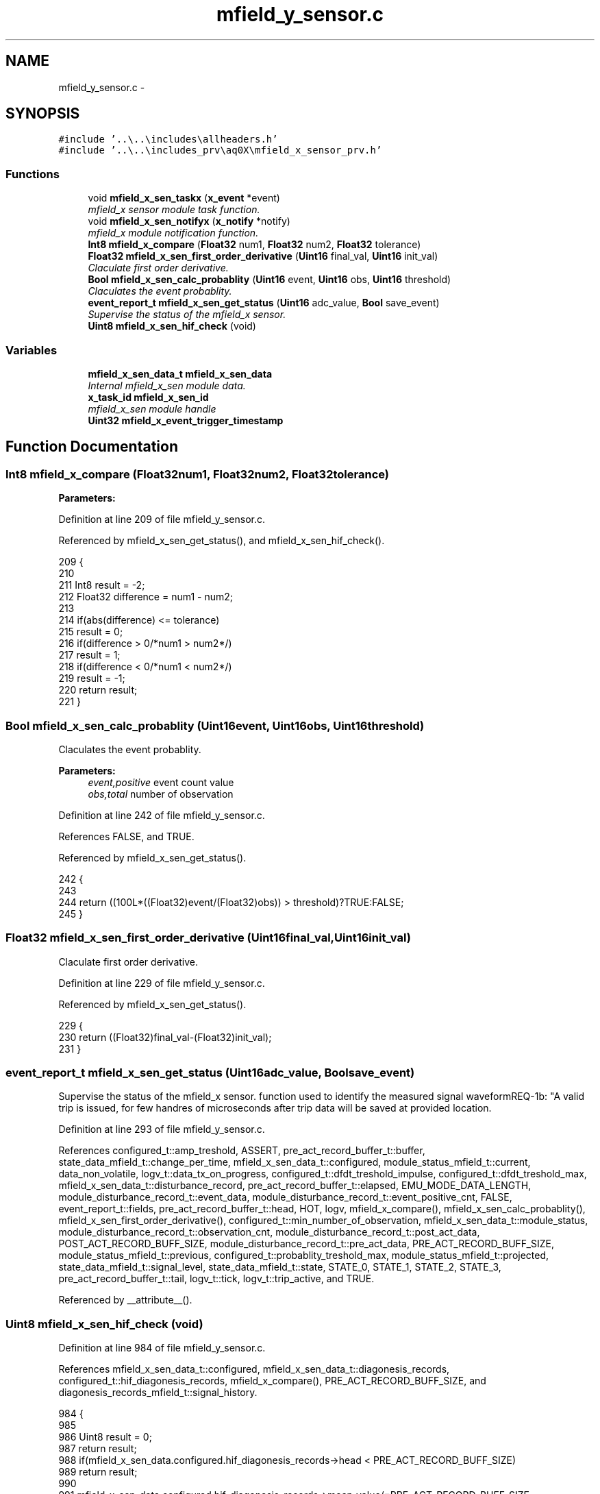 .TH "mfield_y_sensor.c" 3 "Wed Oct 29 2014" "Version V0.0" "AQ0X" \" -*- nroff -*-
.ad l
.nh
.SH NAME
mfield_y_sensor.c \- 
.SH SYNOPSIS
.br
.PP
\fC#include '\&.\&.\\\&.\&.\\includes\\allheaders\&.h'\fP
.br
\fC#include '\&.\&.\\\&.\&.\\includes_prv\\aq0X\\mfield_x_sensor_prv\&.h'\fP
.br

.SS "Functions"

.in +1c
.ti -1c
.RI "void \fBmfield_x_sen_taskx\fP (\fBx_event\fP *event)"
.br
.RI "\fImfield_x sensor module task function\&. \fP"
.ti -1c
.RI "void \fBmfield_x_sen_notifyx\fP (\fBx_notify\fP *notify)"
.br
.RI "\fImfield_x module notification function\&. \fP"
.ti -1c
.RI "\fBInt8\fP \fBmfield_x_compare\fP (\fBFloat32\fP num1, \fBFloat32\fP num2, \fBFloat32\fP tolerance)"
.br
.ti -1c
.RI "\fBFloat32\fP \fBmfield_x_sen_first_order_derivative\fP (\fBUint16\fP final_val, \fBUint16\fP init_val)"
.br
.RI "\fIClaculate first order derivative\&. \fP"
.ti -1c
.RI "\fBBool\fP \fBmfield_x_sen_calc_probablity\fP (\fBUint16\fP event, \fBUint16\fP obs, \fBUint16\fP threshold)"
.br
.RI "\fIClaculates the event probablity\&. \fP"
.ti -1c
.RI "\fBevent_report_t\fP \fBmfield_x_sen_get_status\fP (\fBUint16\fP adc_value, \fBBool\fP save_event)"
.br
.RI "\fISupervise the status of the mfield_x sensor\&. \fP"
.ti -1c
.RI "\fBUint8\fP \fBmfield_x_sen_hif_check\fP (void)"
.br
.in -1c
.SS "Variables"

.in +1c
.ti -1c
.RI "\fBmfield_x_sen_data_t\fP \fBmfield_x_sen_data\fP"
.br
.RI "\fIInternal mfield_x_sen module data\&. \fP"
.ti -1c
.RI "\fBx_task_id\fP \fBmfield_x_sen_id\fP"
.br
.RI "\fImfield_x_sen module handle \fP"
.ti -1c
.RI "\fBUint32\fP \fBmfield_x_event_trigger_timestamp\fP"
.br
.in -1c
.SH "Function Documentation"
.PP 
.SS "\fBInt8\fP mfield_x_compare (\fBFloat32\fPnum1, \fBFloat32\fPnum2, \fBFloat32\fPtolerance)"

.PP
\fBParameters:\fP
.RS 4
\fI\fP 
.RE
.PP

.PP
Definition at line 209 of file mfield_y_sensor\&.c\&.
.PP
Referenced by mfield_x_sen_get_status(), and mfield_x_sen_hif_check()\&.
.PP
.nf
209                                                                      {
210 
211    Int8    result = -2;
212    Float32 difference = num1 - num2;
213 
214    if(abs(difference) <= tolerance)
215     result = 0;
216    if(difference > 0/*num1 > num2*/)
217     result = 1;
218    if(difference < 0/*num1 < num2*/)
219     result = -1;
220    return result;
221 }
.fi
.SS "\fBBool\fP mfield_x_sen_calc_probablity (\fBUint16\fPevent, \fBUint16\fPobs, \fBUint16\fPthreshold)"

.PP
Claculates the event probablity\&. 
.PP
\fBParameters:\fP
.RS 4
\fIevent,positive\fP event count value 
.br
\fIobs,total\fP number of observation 
.RE
.PP

.PP
Definition at line 242 of file mfield_y_sensor\&.c\&.
.PP
References FALSE, and TRUE\&.
.PP
Referenced by mfield_x_sen_get_status()\&.
.PP
.nf
242                                                                            {
243 
244     return ((100L*((Float32)event/(Float32)obs)) > threshold)?TRUE:FALSE;
245 }
.fi
.SS "\fBFloat32\fP mfield_x_sen_first_order_derivative (\fBUint16\fPfinal_val, \fBUint16\fPinit_val)"

.PP
Claculate first order derivative\&. 
.PP
Definition at line 229 of file mfield_y_sensor\&.c\&.
.PP
Referenced by mfield_x_sen_get_status()\&.
.PP
.nf
229                                                                               {
230     return ((Float32)final_val-(Float32)init_val);
231 }
.fi
.SS "\fBevent_report_t\fP mfield_x_sen_get_status (\fBUint16\fPadc_value, \fBBool\fPsave_event)"

.PP
Supervise the status of the mfield_x sensor\&. function used to identify the measured signal waveformREQ-1b: "A valid trip is issued, for few handres of microseconds after trip data will be saved at provided location\&.
.PP
Definition at line 293 of file mfield_y_sensor\&.c\&.
.PP
References configured_t::amp_treshold, ASSERT, pre_act_record_buffer_t::buffer, state_data_mfield_t::change_per_time, mfield_x_sen_data_t::configured, module_status_mfield_t::current, data_non_volatile, logv_t::data_tx_on_progress, configured_t::dfdt_treshold_impulse, configured_t::dfdt_treshold_max, mfield_x_sen_data_t::disturbance_record, pre_act_record_buffer_t::elapsed, EMU_MODE_DATA_LENGTH, module_disturbance_record_t::event_data, module_disturbance_record_t::event_positive_cnt, FALSE, event_report_t::fields, pre_act_record_buffer_t::head, HOT, logv, mfield_x_compare(), mfield_x_sen_calc_probablity(), mfield_x_sen_first_order_derivative(), configured_t::min_number_of_observation, mfield_x_sen_data_t::module_status, module_disturbance_record_t::observation_cnt, module_disturbance_record_t::post_act_data, POST_ACT_RECORD_BUFF_SIZE, module_disturbance_record_t::pre_act_data, PRE_ACT_RECORD_BUFF_SIZE, module_status_mfield_t::previous, configured_t::probablity_treshold_max, module_status_mfield_t::projected, state_data_mfield_t::signal_level, state_data_mfield_t::state, STATE_0, STATE_1, STATE_2, STATE_3, pre_act_record_buffer_t::tail, logv_t::tick, logv_t::trip_active, and TRUE\&.
.PP
Referenced by __attribute__()\&.
.SS "\fBUint8\fP mfield_x_sen_hif_check (void)"

.PP
Definition at line 984 of file mfield_y_sensor\&.c\&.
.PP
References mfield_x_sen_data_t::configured, mfield_x_sen_data_t::diagonesis_records, configured_t::hif_diagonesis_records, mfield_x_compare(), PRE_ACT_RECORD_BUFF_SIZE, and diagonesis_records_mfield_t::signal_history\&.
.PP
.nf
984                                   {
985 
986     Uint8 result = 0;
987 return result;
988     if(mfield_x_sen_data\&.configured\&.hif_diagonesis_records->head < PRE_ACT_RECORD_BUFF_SIZE)
989         return result;
990 
991     mfield_x_sen_data\&.configured\&.hif_diagonesis_records->mean_value/=PRE_ACT_RECORD_BUFF_SIZE;
992 
993     if(mfield_x_sen_data\&.diagonesis_records\&.signal_history\&.time\&.itoi_counter\&.total_observation > 0)
994     if(mfield_x_compare(
995             mfield_x_sen_data\&.diagonesis_records\&.signal_history\&.time\&.itoi_counter\&.positive_event
996            ,mfield_x_sen_data\&.diagonesis_records\&.signal_history\&.time\&.itoi_counter\&.total_observation
997            ,1
998             )
999            )
1000         result++;
1001 
1002     if(mfield_x_sen_data\&.diagonesis_records\&.signal_history\&.time\&.ptop_counter\&.total_observation > 0)
1003     if(mfield_x_compare(
1004           mfield_x_sen_data\&.diagonesis_records\&.signal_history\&.time\&.ptop_counter\&.positive_event
1005          ,mfield_x_sen_data\&.diagonesis_records\&.signal_history\&.time\&.ptop_counter\&.total_observation
1006          ,1
1007           )
1008        )
1009         result++;
1010 
1011     mfield_x_sen_data\&.diagonesis_records\&.signal_history\&.time\&.itoi_counter\&.positive_event      = 0;
1012     mfield_x_sen_data\&.diagonesis_records\&.signal_history\&.time\&.itoi_counter\&.total_observation   = 0;
1013     mfield_x_sen_data\&.diagonesis_records\&.signal_history\&.time\&.ptop_counter\&.positive_event      = 0;
1014     mfield_x_sen_data\&.diagonesis_records\&.signal_history\&.time\&.ptop_counter\&.total_observation   = 0;
1015 
1016     return result;
1017 
1018 }
.fi
.SS "void mfield_x_sen_notifyx (\fBx_notify\fP *notify)"

.PP
mfield_x module notification function\&. module notification function\&.
.PP
\fBParameters:\fP
.RS 4
\fInotify\fP - system distributed notification 
.RE
.PP

.PP
Definition at line 138 of file mfield_y_sensor\&.c\&.
.PP
References ASSERT, mfield_x_sen_data_t::configured, module_status_mfield_t::current, mfield_x_sen_data_t::disturbance_record, configured_t::element_status_sv_en, sv_error_flags_ut::flags_all, x_notify::message, mfield_x_sen_data_t::module_status, module_status_mfield_t::projected, SCAN_FREQ, state_data_mfield_t::state, STATE_0, mfield_x_sen_data_t::sv_errors_flags, mfield_x_sen_data_t::sv_task_event, mfield_x_sen_data_t::sv_timer_ntf, SV_TIMER_PERIOD, configured_t::sys_freq, x_delete_timer(), X_MS2TICK, X_NTF_INIT, X_NTF_MFIELD_X_SENSOR_CONFIG, x_schedule_timer(), and x_send_event()\&.
.PP
Referenced by main()\&.
.PP
.nf
139 {
140 
141 
142     switch(notify->message)
143     {
144         case X_NTF_INIT:
145         {
146             mfield_x_sen_init();
147         }break;
148 
149 
150         case X_NTF_MFIELD_X_SENSOR_CONFIG:
151         {
152 
153             // configuration details from algorithm module
154             x_notify_mfield_x_sen_configure * notify_configure = (x_notify_mfield_x_sen_configure *)notify;
155 
156 
157             mfield_x_sen_data\&.configured = notify_configure->message\&.configured;
158             mfield_x_sen_data\&.disturbance_record = notify_configure->message\&.disturbance_record;
159 
160            mfield_x_sen_data\&.module_status\&.projected\&.angular_freq             = 2*PI*mfield_x_sen_data\&.configured\&.sys_freq;
161            mfield_x_sen_data\&.module_status\&.projected\&.samples_per_one_forth_period       = (Uint16)(SCAN_FREQ/(Float32)(mfield_x_sen_data\&.configured\&.sys_freq));
162            mfield_x_sen_data\&.module_status\&.projected\&.samples_per_half_period  = mfield_x_sen_data\&.module_status\&.projected\&.samples_per_one_forth_period/2;
163            mfield_x_sen_data\&.module_status\&.projected\&.samples_per_period_1_4  = mfield_x_sen_data\&.module_status\&.projected\&.samples_per_one_forth_period/4;
164             // Clear supervison state ( so errors will be reported if module have internal error )
165           mfield_x_sen_data\&.sv_errors_flags\&.flags_all = 0;
166 
167           x_delete_timer(&mfield_x_sen_data\&.sv_timer_ntf);
168 
169           if(mfield_x_sen_data\&.configured\&.element_status_sv_en)
170           x_schedule_timer(&mfield_x_sen_data\&.sv_timer_ntf,X_MS2TICK(SV_TIMER_PERIOD));
171 
172         }break;
173 
174 
175          case X_NTF_CLR_ALARM:
176         {
177 
178            // Algorithm module alarm reset request
179              mfield_x_sen_data\&.module_status\&.current\&.state = STATE_0;
180              mfield_x_sen_mark_false_postives();
181 
182 
183         }break;
184 
185 
186         case X_NTF_MFIELD_X_SENSOR_SV_TIMER:
187         {
188            x_send_event(&mfield_x_sen_data\&.sv_task_event);
189         }break;
190 
191 
192         default:
193         {
194             ASSERT(0);
195         }
196     }
197 
198 }
.fi
.SS "void mfield_x_sen_taskx (\fBx_event\fP *event)"

.PP
mfield_x sensor module task function\&. module task function\&.
.PP
\fBParameters:\fP
.RS 4
\fIevent\fP - system distributed event 
.RE
.PP

.PP
Definition at line 69 of file mfield_y_sensor\&.c\&.
.PP
References configured_t::amp_treshold, ASSERT, mfield_x_sen_data_t::configured, mfield_x_sen_data_t::diagonesis_records, sv_error_flags_ut::flags_all, x_event::message, x_notify_mfield_sen_sv_report::message, x_notify_mfield_sen_sv_report::notify, diagonesis_records_mfield_t::signal_history, mfield_x_sen_data_t::sv_errors_flags, mfield_x_sen_data_t::sv_status_ntf, X_MSG_MFIELD_SENSOR_SV, and x_send_notify()\&.
.PP
Referenced by main()\&.
.PP
.nf
70 {
71     switch(event->message)
72     {
73 
74 
75         case X_MSG_MFIELD_SENSOR_SV:
76         {
77 
78 
79             mfield_x_sen_sensor_element_sv_task();
80 
81             if(mfield_x_sen_data\&.diagonesis_records\&.signal_history\&.amp\&.total_observation >0)
82                 mfield_x_sen_data\&.diagonesis_records\&.signal_history\&.amp\&.avg =
83                         mfield_x_sen_data\&.diagonesis_records\&.signal_history\&.amp\&.accumulated/
84                         mfield_x_sen_data\&.diagonesis_records\&.signal_history\&.amp\&.total_observation;
85 
86             if(mfield_x_sen_data\&.diagonesis_records\&.signal_history\&.amp_exceded\&.total_observation >0){
87                 mfield_x_sen_data\&.diagonesis_records\&.signal_history\&.amp_exceded\&.avg =
88                         mfield_x_sen_data\&.diagonesis_records\&.signal_history\&.amp_exceded\&.accumulated/
89                         mfield_x_sen_data\&.diagonesis_records\&.signal_history\&.amp_exceded\&.total_observation;
90 
91                 mfield_x_sen_data\&.diagonesis_records\&.signal_history\&.th_gap\&.avg
92                     = (mfield_x_sen_data\&.diagonesis_records\&.signal_history\&.amp_exceded\&.avg - mfield_x_sen_data\&.configured\&.amp_treshold\&.set_value);
93             }
94             else
95             mfield_x_sen_data\&.diagonesis_records\&.signal_history\&.th_gap\&.avg
96                     = (mfield_x_sen_data\&.diagonesis_records\&.signal_history\&.amp\&.avg - mfield_x_sen_data\&.configured\&.amp_treshold\&.set_value);
97 
98 
99               mfield_x_sen_data\&.diagonesis_records\&.signal_history\&.amp\&.accumulated                 = 0;
100               mfield_x_sen_data\&.diagonesis_records\&.signal_history\&.amp\&.total_observation           = 0;
101               mfield_x_sen_data\&.diagonesis_records\&.signal_history\&.amp_exceded\&.accumulated         = 0;
102               mfield_x_sen_data\&.diagonesis_records\&.signal_history\&.amp_exceded\&.total_observation   = 0;
103 
104 
105 
106              mfield_x_sen_threshold_adjustment_task();
107 
108             if(mfield_x_sen_data\&.sv_errors_flags\&.flags_all!=0){
109              mfield_x_sen_data\&.sv_status_ntf\&.message\&.error_flags = mfield_x_sen_data\&.sv_errors_flags;
110              mfield_x_sen_data\&.sv_status_ntf\&.message\&.config = mfield_x_sen_data\&.configured;
111 
112              // Send notification to Algorithm module about detected error
113              x_send_notify(&mfield_x_sen_data\&.sv_status_ntf\&.notify);
114              mfield_x_sen_data\&.sv_errors_flags\&.flags_all =0;
115             }
116 
117         }break;
118 
119 
120 
121         default:
122         {
123             ASSERT(0);
124         }
125     }
126 }
.fi
.SH "Variable Documentation"
.PP 
.SS "\fBUint32\fP mfield_x_event_trigger_timestamp"

.PP
Definition at line 26 of file mfield_y_sensor\&.c\&.
.SS "\fBmfield_x_sen_data_t\fP mfield_x_sen_data"

.PP
Internal mfield_x_sen module data\&. 
.PP
Definition at line 22 of file mfield_y_sensor\&.c\&.
.SS "\fBx_task_id\fP mfield_x_sen_id"

.PP
mfield_x_sen module handle 
.PP
Definition at line 23 of file mfield_y_sensor\&.c\&.
.PP
Referenced by main()\&.
.SH "Author"
.PP 
Generated automatically by Doxygen for AQ0X from the source code\&.
